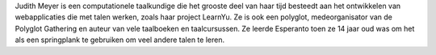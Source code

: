 Judith Meyer is een computationele taalkundige die het grooste deel van haar tijd besteedt aan het ontwikkelen van webapplicaties die met talen werken, zoals haar project LearnYu. Ze is ook een polyglot, medeorganisator van de Polyglot Gathering en auteur van vele taalboeken en taalcursussen. Ze leerde Esperanto toen ze 14 jaar oud was om het als een springplank te gebruiken om veel andere talen te leren.
